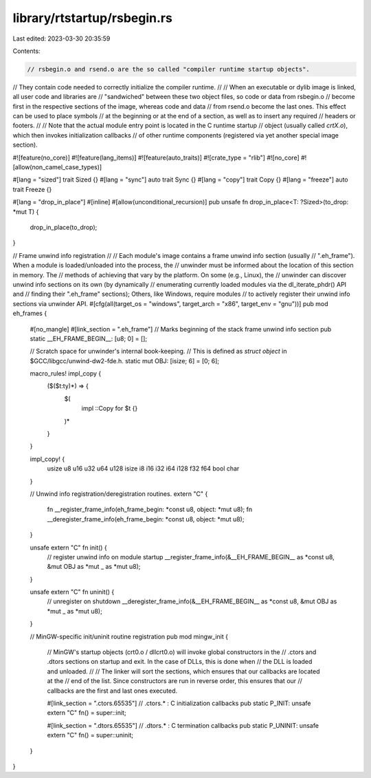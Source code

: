 library/rtstartup/rsbegin.rs
============================

Last edited: 2023-03-30 20:35:59

Contents:

.. code-block:: rs

    // rsbegin.o and rsend.o are the so called "compiler runtime startup objects".
// They contain code needed to correctly initialize the compiler runtime.
//
// When an executable or dylib image is linked, all user code and libraries are
// "sandwiched" between these two object files, so code or data from rsbegin.o
// become first in the respective sections of the image, whereas code and data
// from rsend.o become the last ones. This effect can be used to place symbols
// at the beginning or at the end of a section, as well as to insert any required
// headers or footers.
//
// Note that the actual module entry point is located in the C runtime startup
// object (usually called `crtX.o`), which then invokes initialization callbacks
// of other runtime components (registered via yet another special image section).

#![feature(no_core)]
#![feature(lang_items)]
#![feature(auto_traits)]
#![crate_type = "rlib"]
#![no_core]
#![allow(non_camel_case_types)]

#[lang = "sized"]
trait Sized {}
#[lang = "sync"]
auto trait Sync {}
#[lang = "copy"]
trait Copy {}
#[lang = "freeze"]
auto trait Freeze {}

#[lang = "drop_in_place"]
#[inline]
#[allow(unconditional_recursion)]
pub unsafe fn drop_in_place<T: ?Sized>(to_drop: *mut T) {
    drop_in_place(to_drop);
}

// Frame unwind info registration
//
// Each module's image contains a frame unwind info section (usually
// ".eh_frame").  When a module is loaded/unloaded into the process, the
// unwinder must be informed about the location of this section in memory. The
// methods of achieving that vary by the platform.  On some (e.g., Linux), the
// unwinder can discover unwind info sections on its own (by dynamically
// enumerating currently loaded modules via the dl_iterate_phdr() API and
// finding their ".eh_frame" sections); Others, like Windows, require modules
// to actively register their unwind info sections via unwinder API.
#[cfg(all(target_os = "windows", target_arch = "x86", target_env = "gnu"))]
pub mod eh_frames {
    #[no_mangle]
    #[link_section = ".eh_frame"]
    // Marks beginning of the stack frame unwind info section
    pub static __EH_FRAME_BEGIN__: [u8; 0] = [];

    // Scratch space for unwinder's internal book-keeping.
    // This is defined as `struct object` in $GCC/libgcc/unwind-dw2-fde.h.
    static mut OBJ: [isize; 6] = [0; 6];

    macro_rules! impl_copy {
        ($($t:ty)*) => {
            $(
                impl ::Copy for $t {}
            )*
        }
    }

    impl_copy! {
        usize u8 u16 u32 u64 u128
        isize i8 i16 i32 i64 i128
        f32 f64
        bool char
    }

    // Unwind info registration/deregistration routines.
    extern "C" {
        fn __register_frame_info(eh_frame_begin: *const u8, object: *mut u8);
        fn __deregister_frame_info(eh_frame_begin: *const u8, object: *mut u8);
    }

    unsafe extern "C" fn init() {
        // register unwind info on module startup
        __register_frame_info(&__EH_FRAME_BEGIN__ as *const u8, &mut OBJ as *mut _ as *mut u8);
    }

    unsafe extern "C" fn uninit() {
        // unregister on shutdown
        __deregister_frame_info(&__EH_FRAME_BEGIN__ as *const u8, &mut OBJ as *mut _ as *mut u8);
    }

    // MinGW-specific init/uninit routine registration
    pub mod mingw_init {
        // MinGW's startup objects (crt0.o / dllcrt0.o) will invoke global constructors in the
        // .ctors and .dtors sections on startup and exit. In the case of DLLs, this is done when
        // the DLL is loaded and unloaded.
        //
        // The linker will sort the sections, which ensures that our callbacks are located at the
        // end of the list. Since constructors are run in reverse order, this ensures that our
        // callbacks are the first and last ones executed.

        #[link_section = ".ctors.65535"] // .ctors.* : C initialization callbacks
        pub static P_INIT: unsafe extern "C" fn() = super::init;

        #[link_section = ".dtors.65535"] // .dtors.* : C termination callbacks
        pub static P_UNINIT: unsafe extern "C" fn() = super::uninit;
    }
}


